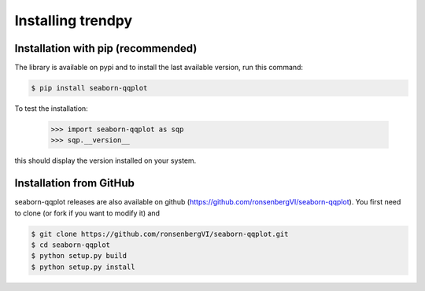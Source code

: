 Installing trendpy
------------------

Installation with pip (recommended)
^^^^^^^^^^^^^^^^^^^^^^^^^^^^^^^^^^^

The library is available on pypi and to install the last available version, run this command:

.. code-block:: bash

    $ pip install seaborn-qqplot

To test the installation:

    >>> import seaborn-qqplot as sqp
    >>> sqp.__version__

this should display the version installed on your system.

Installation from GitHub
^^^^^^^^^^^^^^^^^^^^^^^^

seaborn-qqplot releases are also available on github (https://github.com/ronsenbergVI/seaborn-qqplot).
You first need to clone (or fork if you want to modify it) and

.. code-block:: bash

		$ git clone https://github.com/ronsenbergVI/seaborn-qqplot.git
		$ cd seaborn-qqplot
		$ python setup.py build
		$ python setup.py install
